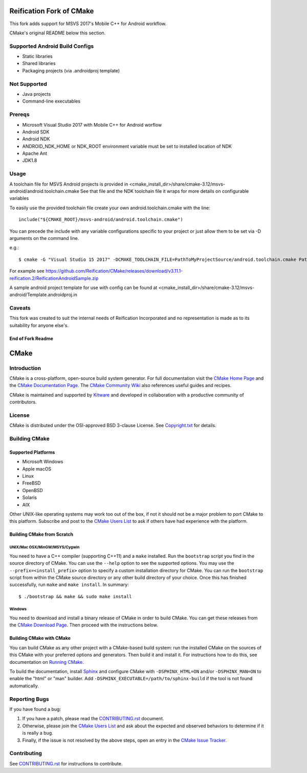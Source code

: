 Reification Fork of CMake
*************************

This fork adds support for MSVS 2017's Mobile C++ for Android workflow.

CMake's original README below this section.

Supported Android Build Configs
===============================

* Static libraries
* Shared libraries
* Packaging projects (via .androidproj template)

Not Supported
=============

* Java projects
* Command-line executables

Prereqs
=======

* Microsoft Visual Studio 2017 with Mobile C++ for Android worflow
* Android SDK
* Android NDK
* ANDROID_NDK_HOME or NDK_ROOT environment variable must be set to installed location of NDK
* Apache Ant
* JDK1.8

Usage
=====

A toolchain file for MSVS Android projects is provided in <cmake_install_dir>/share/cmake-3.12/msvs-android/android.toolchain.cmake
See that file and the NDK toolchain file it wraps for more details on configurable variables

To easily use the provided toolchain file create your own android.toolchain.cmake with the line::

 include("${CMAKE_ROOT}/msvs-android/android.toolchain.cmake")

You can precede the include with any variable configurations specific to your project or just allow them to be set via -D arguments on the command line.

e.g.::

$ cmake -G "Visual Studio 15 2017" -DCMAKE_TOOLCHAIN_FILE=PathToMyProjectSource/android.toolchain.cmake PathToMyProjectSource

For example see https://github.com/Reification/CMake/releases/download/v3.11.1-reification.2/ReificationAndroidSample.zip

A sample android project template for use with config can be found at <cmake_install_dir>/share/cmake-3.12/msvs-android/Template.androidproj.in

Caveats
=======

This fork was created to suit the internal needs of Reification Incorporated and no representation is made as to its suitability for anyone else's.

End of Fork Readme
------------------

CMake
*****

Introduction
============

CMake is a cross-platform, open-source build system generator.
For full documentation visit the `CMake Home Page`_ and the
`CMake Documentation Page`_. The `CMake Community Wiki`_ also
references useful guides and recipes.

.. _`CMake Home Page`: https://cmake.org
.. _`CMake Documentation Page`: https://cmake.org/cmake/help/documentation.html
.. _`CMake Community Wiki`: https://gitlab.kitware.com/cmake/community/wikis/home

CMake is maintained and supported by `Kitware`_ and developed in
collaboration with a productive community of contributors.

.. _`Kitware`: http://www.kitware.com/cmake

License
=======

CMake is distributed under the OSI-approved BSD 3-clause License.
See `Copyright.txt`_ for details.

.. _`Copyright.txt`: Copyright.txt

Building CMake
==============

Supported Platforms
-------------------

* Microsoft Windows
* Apple macOS
* Linux
* FreeBSD
* OpenBSD
* Solaris
* AIX

Other UNIX-like operating systems may work too out of the box, if not
it should not be a major problem to port CMake to this platform.
Subscribe and post to the `CMake Users List`_ to ask if others have
had experience with the platform.

.. _`CMake Users List`: https://cmake.org/mailman/listinfo/cmake

Building CMake from Scratch
---------------------------

UNIX/Mac OSX/MinGW/MSYS/Cygwin
^^^^^^^^^^^^^^^^^^^^^^^^^^^^^^

You need to have a C++ compiler (supporting C++11) and a ``make`` installed.
Run the ``bootstrap`` script you find in the source directory of CMake.
You can use the ``--help`` option to see the supported options.
You may use the ``--prefix=<install_prefix>`` option to specify a custom
installation directory for CMake. You can run the ``bootstrap`` script from
within the CMake source directory or any other build directory of your
choice. Once this has finished successfully, run ``make`` and
``make install``.  In summary::

 $ ./bootstrap && make && sudo make install

Windows
^^^^^^^

You need to download and install a binary release of CMake in order to build
CMake.  You can get these releases from the `CMake Download Page`_.  Then
proceed with the instructions below.

.. _`CMake Download Page`: https://cmake.org/cmake/resources/software.html

Building CMake with CMake
-------------------------

You can build CMake as any other project with a CMake-based build system:
run the installed CMake on the sources of this CMake with your preferred
options and generators. Then build it and install it.
For instructions how to do this, see documentation on `Running CMake`_.

.. _`Running CMake`: https://cmake.org/cmake/help/runningcmake.html

To build the documentation, install `Sphinx`_ and configure CMake with
``-DSPHINX_HTML=ON`` and/or ``-DSPHINX_MAN=ON`` to enable the "html" or
"man" builder.  Add ``-DSPHINX_EXECUTABLE=/path/to/sphinx-build`` if the
tool is not found automatically.

.. _`Sphinx`: http://sphinx-doc.org

Reporting Bugs
==============

If you have found a bug:

1. If you have a patch, please read the `CONTRIBUTING.rst`_ document.

2. Otherwise, please join the `CMake Users List`_ and ask about
   the expected and observed behaviors to determine if it is really
   a bug.

3. Finally, if the issue is not resolved by the above steps, open
   an entry in the `CMake Issue Tracker`_.

.. _`CMake Issue Tracker`: https://gitlab.kitware.com/cmake/cmake/issues

Contributing
============

See `CONTRIBUTING.rst`_ for instructions to contribute.

.. _`CONTRIBUTING.rst`: CONTRIBUTING.rst
